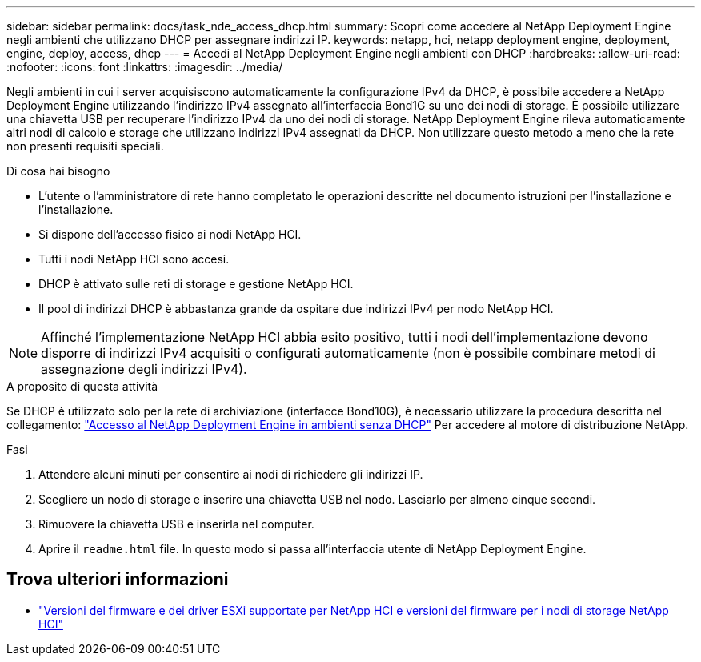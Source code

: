 ---
sidebar: sidebar 
permalink: docs/task_nde_access_dhcp.html 
summary: Scopri come accedere al NetApp Deployment Engine negli ambienti che utilizzano DHCP per assegnare indirizzi IP. 
keywords: netapp, hci, netapp deployment engine, deployment, engine, deploy, access, dhcp 
---
= Accedi al NetApp Deployment Engine negli ambienti con DHCP
:hardbreaks:
:allow-uri-read: 
:nofooter: 
:icons: font
:linkattrs: 
:imagesdir: ../media/


[role="lead"]
Negli ambienti in cui i server acquisiscono automaticamente la configurazione IPv4 da DHCP, è possibile accedere a NetApp Deployment Engine utilizzando l'indirizzo IPv4 assegnato all'interfaccia Bond1G su uno dei nodi di storage. È possibile utilizzare una chiavetta USB per recuperare l'indirizzo IPv4 da uno dei nodi di storage. NetApp Deployment Engine rileva automaticamente altri nodi di calcolo e storage che utilizzano indirizzi IPv4 assegnati da DHCP. Non utilizzare questo metodo a meno che la rete non presenti requisiti speciali.

.Di cosa hai bisogno
* L'utente o l'amministratore di rete hanno completato le operazioni descritte nel documento istruzioni per l'installazione e l'installazione.
* Si dispone dell'accesso fisico ai nodi NetApp HCI.
* Tutti i nodi NetApp HCI sono accesi.
* DHCP è attivato sulle reti di storage e gestione NetApp HCI.
* Il pool di indirizzi DHCP è abbastanza grande da ospitare due indirizzi IPv4 per nodo NetApp HCI.



NOTE: Affinché l'implementazione NetApp HCI abbia esito positivo, tutti i nodi dell'implementazione devono disporre di indirizzi IPv4 acquisiti o configurati automaticamente (non è possibile combinare metodi di assegnazione degli indirizzi IPv4).

.A proposito di questa attività
Se DHCP è utilizzato solo per la rete di archiviazione (interfacce Bond10G), è necessario utilizzare la procedura descritta nel collegamento: link:task_nde_access_no_dhcp.html["Accesso al NetApp Deployment Engine in ambienti senza DHCP"] Per accedere al motore di distribuzione NetApp.

.Fasi
. Attendere alcuni minuti per consentire ai nodi di richiedere gli indirizzi IP.
. Scegliere un nodo di storage e inserire una chiavetta USB nel nodo. Lasciarlo per almeno cinque secondi.
. Rimuovere la chiavetta USB e inserirla nel computer.
. Aprire il `readme.html` file. In questo modo si passa all'interfaccia utente di NetApp Deployment Engine.


[discrete]
== Trova ulteriori informazioni

* link:firmware_driver_versions.html["Versioni del firmware e dei driver ESXi supportate per NetApp HCI e versioni del firmware per i nodi di storage NetApp HCI"]

